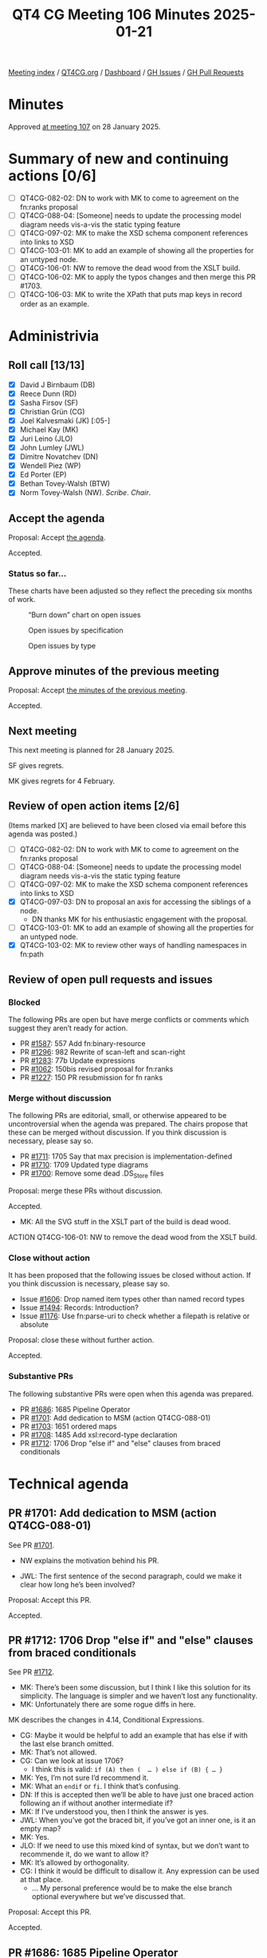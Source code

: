 :PROPERTIES:
:ID:       CC053A8A-14E3-4D95-8702-CB5FF95A2BDB
:END:
#+title: QT4 CG Meeting 106 Minutes 2025-01-21
#+author: Norm Tovey-Walsh
#+filetags: :qt4cg:
#+options: html-style:nil h:6 toc:nil
#+html_head: <link rel="stylesheet" type="text/css" href="/meeting/css/htmlize.css"/>
#+html_head: <link rel="stylesheet" type="text/css" href="../../../css/style.css"/>
#+html_head: <link rel="shortcut icon" href="/img/QT4-64.png" />
#+html_head: <link rel="apple-touch-icon" sizes="64x64" href="/img/QT4-64.png" type="image/png" />
#+html_head: <link rel="apple-touch-icon" sizes="76x76" href="/img/QT4-76.png" type="image/png" />
#+html_head: <link rel="apple-touch-icon" sizes="120x120" href="/img/QT4-120.png" type="image/png" />
#+html_head: <link rel="apple-touch-icon" sizes="152x152" href="/img/QT4-152.png" type="image/png" />
#+options: author:nil email:nil creator:nil timestamp:nil
#+startup: showall

[[../][Meeting index]] / [[https://qt4cg.org][QT4CG.org]] / [[https://qt4cg.org/dashboard][Dashboard]] / [[https://github.com/qt4cg/qtspecs/issues][GH Issues]] / [[https://github.com/qt4cg/qtspecs/pulls][GH Pull Requests]]

#+TOC: headlines 6

* Minutes
:PROPERTIES:
:unnumbered: t
:CUSTOM_ID: minutes
:END:

Approved [[../2025/01-28.html][at meeting 107]] on 28 January 2025.

* Summary of new and continuing actions [0/6]
:PROPERTIES:
:unnumbered: t
:CUSTOM_ID: new-actions
:END:

+ [ ] QT4CG-082-02: DN to work with MK to come to agreement on the fn:ranks proposal
+ [ ] QT4CG-088-04: [Someone] needs to update the processing model diagram needs vis-a-vis the static typing feature
+ [ ] QT4CG-097-02: MK to make the XSD schema component references into links to XSD
+ [ ] QT4CG-103-01: MK to add an example of showing all the properties for an untyped node.
+ [ ] QT4CG-106-01: NW to remove the dead wood from the XSLT build.
+ [ ] QT4CG-106-02: MK to apply the typos changes and then merge this PR #1703.
+ [ ] QT4CG-106-03: MK to write the XPath that puts map keys in record order as an example.

* Administrivia
:PROPERTIES:
:CUSTOM_ID: administrivia
:END:

** Roll call [13/13]
:PROPERTIES:
:CUSTOM_ID: roll-call
:END:

+ [X] David J Birnbaum (DB)
+ [X] Reece Dunn (RD)
+ [X] Sasha Firsov (SF)
+ [X] Christian Grün (CG)
+ [X] Joel Kalvesmaki (JK) [:05-]
+ [X] Michael Kay (MK)
+ [X] Juri Leino (JLO)
+ [X] John Lumley (JWL)
+ [X] Dimitre Novatchev (DN)
+ [X] Wendell Piez (WP)
+ [X] Ed Porter (EP)
+ [X] Bethan Tovey-Walsh (BTW)
+ [X] Norm Tovey-Walsh (NW). /Scribe/. /Chair/.

** Accept the agenda
:PROPERTIES:
:CUSTOM_ID: agenda
:END:

Proposal: Accept [[../../agenda/2025/01-21.html][the agenda]].

Accepted.

*** Status so far…
:PROPERTIES:
:CUSTOM_ID: so-far
:END:

These charts have been adjusted so they reflect the preceding six months of work.

#+CAPTION: “Burn down” chart on open issues
#+NAME:   fig:open-issues
[[./issues-open-2025-01-21.png]]

#+CAPTION: Open issues by specification
#+NAME:   fig:open-issues-by-spec
[[./issues-by-spec-2025-01-21.png]]

#+CAPTION: Open issues by type
#+NAME:   fig:open-issues-by-type
[[./issues-by-type-2025-01-21.png]]

** Approve minutes of the previous meeting
:PROPERTIES:
:CUSTOM_ID: approve-minutes
:END:

Proposal: Accept [[../../minutes/2025/01-14.html][the minutes of the previous meeting]].

Accepted.

** Next meeting
:PROPERTIES:
:CUSTOM_ID: next-meeting
:END:

This next meeting is planned for 28 January 2025.

SF gives regrets.

MK gives regrets for 4 February.

** Review of open action items [2/6]
:PROPERTIES:
:CUSTOM_ID: open-actions
:END:

(Items marked [X] are believed to have been closed via email before
this agenda was posted.)

+ [ ] QT4CG-082-02: DN to work with MK to come to agreement on the fn:ranks proposal
+ [ ] QT4CG-088-04: [Someone] needs to update the processing model diagram needs vis-a-vis the static typing feature
+ [ ] QT4CG-097-02: MK to make the XSD schema component references into links to XSD
+ [X] QT4CG-097-03: DN to proposal an axis for accessing the siblings of a node.
  + DN thanks MK for his enthusiastic engagement with the proposal.
+ [ ] QT4CG-103-01: MK to add an example of showing all the properties for an untyped node.
+ [X] QT4CG-103-02: MK to review other ways of handling namespaces in fn:path

** Review of open pull requests and issues
:PROPERTIES:
:CUSTOM_ID: open-pull-requests
:END:

*** Blocked
:PROPERTIES:
:CUSTOM_ID: blocked
:END:

The following PRs are open but have merge conflicts or comments which
suggest they aren’t ready for action.

+ PR [[https://qt4cg.org/dashboard/#pr-1587][#1587]]: 557 Add fn:binary-resource
+ PR [[https://qt4cg.org/dashboard/#pr-1296][#1296]]: 982 Rewrite of scan-left and scan-right
+ PR [[https://qt4cg.org/dashboard/#pr-1283][#1283]]: 77b Update expressions
+ PR [[https://qt4cg.org/dashboard/#pr-1062][#1062]]: 150bis revised proposal for fn:ranks
+ PR [[https://qt4cg.org/dashboard/#pr-1227][#1227]]: 150 PR resubmission for fn ranks

*** Merge without discussion
:PROPERTIES:
:CUSTOM_ID: merge-without-discussion
:END:

The following PRs are editorial, small, or otherwise appeared to be
uncontroversial when the agenda was prepared. The chairs propose that
these can be merged without discussion. If you think discussion is
necessary, please say so.

+ PR [[https://qt4cg.org/dashboard/#pr-1711][#1711]]: 1705 Say that max precision is implementation-defined
+ PR [[https://qt4cg.org/dashboard/#pr-1710][#1710]]: 1709 Updated type diagrams
+ PR [[https://qt4cg.org/dashboard/#pr-1700][#1700]]: Remove some dead .DS_Store files

Proposal: merge these PRs without discussion.

Accepted.

+ MK: All the SVG stuff in the XSLT part of the build is dead wood.

ACTION QT4CG-106-01: NW to remove the dead wood from the XSLT build.

*** Close without action
:PROPERTIES:
:CUSTOM_ID: close-without-action
:END:

It has been proposed that the following issues be closed without action.
If you think discussion is necessary, please say so.

+ Issue [[https://github.com/qt4cg/qtspecs/issues/1606][#1606]]: Drop named item types other than named record types
+ Issue [[https://github.com/qt4cg/qtspecs/issues/1494][#1494]]: Records: Introduction?
+ Issue [[https://github.com/qt4cg/qtspecs/issues/1176][#1176]]: Use fn:parse-uri to check whether a filepath is relative or absolute

Proposal: close these without further action.

Accepted.

*** Substantive PRs
:PROPERTIES:
:CUSTOM_ID: substantive
:END:

The following substantive PRs were open when this agenda was prepared.

+ PR [[https://qt4cg.org/dashboard/#pr-1686][#1686]]: 1685 Pipeline Operator
+ PR [[https://qt4cg.org/dashboard/#pr-1701][#1701]]: Add dedication to MSM (action QT4CG-088-01)
+ PR [[https://qt4cg.org/dashboard/#pr-1703][#1703]]: 1651 ordered maps
+ PR [[https://qt4cg.org/dashboard/#pr-1708][#1708]]: 1485 Add xsl:record-type declaration
+ PR [[https://qt4cg.org/dashboard/#pr-1712][#1712]]: 1706 Drop "else if" and "else" clauses from braced conditionals

* Technical agenda
:PROPERTIES:
:CUSTOM_ID: technical-agenda
:END:

** PR #1701: Add dedication to MSM (action QT4CG-088-01)
:PROPERTIES:
:CUSTOM_ID: pr-1701
:END:
See PR [[https://qt4cg.org/dashboard/#pr-1701][#1701]].

+ NW explains the motivation behind his PR.

+ JWL: The first sentence of the second paragraph, could we make it clear how
  long he’s been involved?

Proposal: Accept this PR.

Accepted.

** PR #1712: 1706 Drop "else if" and "else" clauses from braced conditionals
:PROPERTIES:
:CUSTOM_ID: pr-1712
:END:
See PR [[https://qt4cg.org/dashboard/#pr-1712][#1712]].

+ MK: There’s been some discussion, but I think I like this solution for its
  simplicity. The language is simpler and we haven’t lost any functionality.
+ MK: Unfortunately there are some rogue diffs in here.

MK describes the changes in 4.14, Conditional Expressions.

+ CG: Maybe it would be helpful to add an example that has else if with the last
  else branch omitted.
+ MK: That’s not allowed.
+ CG: Can we look at issue 1706?
  + I think this is valid: ~if (A) then (  … ) else if (B) { … }~
+ MK: Yes, I’m not sure I’d recommend it.
+ MK: What an ~endif~ or ~fi~. I think that’s confusing.
+ DN: If this is accepted then we’ll be able to have just one braced action
  following an if without another intermediate if?
+ MK: If I’ve understood you, then I think the answer is yes.
+ JWL: When you’ve got the braced bit, if you’ve got an inner one, is it an empty map?
+ MK: Yes.
+ JLO: If we need to use this mixed kind of syntax, but we don’t want to
  recommende it, do we want to allow it?
+ MK: It’s allowed by orthogonality.
+ CG: I think it would be difficult to disallow it. Any expression can be used at that place.
  + … My personal preference would be to make the else branch optional
    everywhere but we’ve discussed that.

Proposal: Accept this PR.

Accepted.

** PR #1686: 1685 Pipeline Operator
:PROPERTIES:
:CUSTOM_ID: pr-1686
:END:
See PR [[https://qt4cg.org/dashboard/#pr-1686][#1686]].

CG introduces the proposal.

+ CG: It’s basically the same as last week, but motivated by David I’ve revised
  the examples.

CG describes through the revised examples in 4.22, Pipeline operator.

+ JLO: This is the first time I’m seeing this. Can’t we remove the other arrow
  operator?
+ MK: We can’t get rid of it, it already exists.
+ CG: Yes, the fact that users are already used to the “fat arrow” is
  potentially confusing for users.
  + … If we started over, we probably would think differently about the operators.
+ DN: There probably needs to be more exposition about when to use ~=>~ and when to use ~->~.
  + … I think using ~.~ as the context value is going to be confusing as well.
+ NW: Did any of the other potential symbols meet with favor?
+ MK: ~.>~ is ambiguous. Tilde would work.
+ SF: There are two points I want to emphasis, if we are going to have a schema
  definition for XPath and XSLT which will be transparent to existing parsers,
  then many things can be moved from the standards to consumers. If we could
  allow operator overloading, then users could try things out. This is a
  “polyfill” in Javascript. 
  + … This would allow us to try alternate syntaxes. But it requires the schemas
    to be available for the parsers.
+ DN: I wanted to point out something that I’m concerned about: all of these
  syntaxes can very easily be mistyped. In order to avoid this, I would prefer
  having a longer operator like ~--->>~ to avoid the possibility of mistyped operators.
+ JLO: From what I understand, I’m in favor of a mechanism that would allow
  polyfills, but not everything in Javascript is polyfillable. Maybe this could
  be, because it can be expressed as a for expression. I also think that ~|~ and
  the tilde would work. I’m still really in favor of this operator.
+ JWL: Is the full width greater than symbol supported in this one? For support
  in constructors? 
+ MK: I think for consistency, it would have to be.
+ CG: I’ll add it to the list.
+ NW: I have real reservations about that use of the full-width greater than.
+ RD: Polyfills are hard to do. In JavaScript, it’s done with external tools
  like Bablefish that convert from the version with the syntax extensions to a
  version that doesn’t use them. We don’t have something like that in XQuery so
  it would be difficult to get up and running.
+ SF: The root cause of the difficulties in experimentation is that the parser
  does not have the API to access to the schema definitions. And the language
  isn’t schema driven. Once we can introduce schema-driven parsers, then the new
  operator is easy to do.
+ RD: But different vendors have different approaches to parsing the language
  implementing the grammar. Telling BaseX or Saxon to use a different parser
  grammar isn’t really practical.
+ SF: This is about pre-release capabilities for experimentation.
+ NW: Do you have a proposal for this kind of schema design?
+ RD: Usually this is hidden behind compiler flags.

Some discussion of how implementations might approach this problem.

+ SF: Let’s take this to email.
+ MK: The issues that SF has raised are important. They’re equally relevant to
  all the proposals. We need to distinguish two seperate issues: community
  feedback and review is one and incremental delivery of features is the other.
  I don’t think we should try to standardize the latter.
  + … The point about review of the specs is something we need to put on our
    agenda. When should we put out a spec for review? And can we get informal
    agreement between implementors that they’ll have something users can play with.
+ NW: Yes, I think steering this ship towards a final spec is something we
  should talk about soon.
+ JK: I think SF’s idea is a good one. I think one issue is that you might not
  get the feedback you expect because the environment might not be right for
  getting meaningful data.
  + … You could also find that users like a syntax that introduces ambiguities.
  + … We also need to pick a specific syntax.
  + … Happy to discuss.
+ SF: The mechanism for making it real already exists in the JavaScript
  community. It’s not always the case that the most popular choice is the best
  but it’s a metric.

Proposal: Accept this PR.

Accepted.

** PR #1703: 1651 ordered maps
:PROPERTIES:
:CUSTOM_ID: pr-1703
:END:
See PR [[https://qt4cg.org/dashboard/#pr-1703][#1703]].

+ MK: I think this is a reduced version of previous proposals. It effects all of
  the specs.
+ MK: In the Data Model it changes the definition of a map item and the
    functions that operate on them.
+ MK: In XPath, a map now has an “entry order” which we say a few things about.
  + … We say that the order doesn’t effect matching against the type.
  + … Map constructors now return a map in which the order of entries is retained.
  + … Lookup operators are defined to return results in entry order.
+ JWL: If I use the record constructor, then they’ll be in the order the record is defined.
  + But what happens if I do map puts in the “wrong” order?
+ MK: If you use a record constructor that uses latitude and longitude, they’ll
  be in that order. But if you put them in the other order, they’d still match the type.

You can work out the order by iterating over the entries.

+ MK: The order is primarily for users, you can use it for semantic information
  but that’s not the primary reason.
+ MK: In Functions and Operators, mostly there are notes about when and how the
  entries are ordered.
  + … In ~deep-equal~, maps are compared without order.
  + … ~json-to-xml~ and ~xml-to-json~ both retain order.
  + … ~parse-json~ is defined to retain the oreder of maps.
  + … Basically, ever function that returns a map has to say something about the
    ordering.
+ MK: And in the serialization spec, we say that the json output method returns order.
+ CG: This looks like a complete proposal. I’ve noted some minor typos.

ACTION QT4CG-106-02: MK to apply the typos changes and then merge this PR.

+ WP: I’m a little concerned about transparency of expectations. A function that
  puts maps that are records into the “right” order might be useful.
  + … In general, I think it’s great.
+ JWL: I think that function can be written in XPath itself.
+ MK: Oh, yes.

ACTION QT4CG-106-03: MK to write the XPath that puts map keys in record order as an example.

+ JWL: One example of when you’d need this is when your interpolating
  coordinates in multiple maps.
+ MK: Yes, we had a separate issue on sorted maps and this allows you to do it
  for retrieval but not to retain sorted order on insertion.

Proposal: Accept this PR.

Accepted.

* Any other business
:PROPERTIES:
:CUSTOM_ID: any-other-business
:END:

None heard.

* Adjourned
:PROPERTIES:
:CUSTOM_ID: adjourned
:END:


